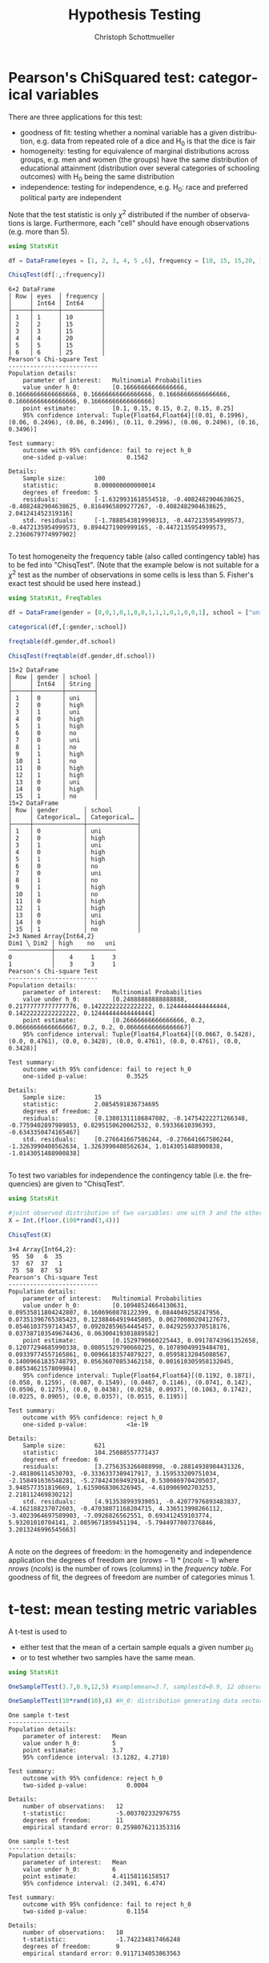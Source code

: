 #+TITLE:   Hypothesis Testing
#+AUTHOR:    Christoph Schottmueller
#+EMAIL:    
#+DATE:     
#+DESCRIPTION:
#+KEYWORDS:
#+LANGUAGE:  en
#+OPTIONS:   H:3 num:t toc:t \n:nil @:t ::t |:t ^:t -:t f:t *:t <:t 
#+OPTIONS:   TeX:t LaTeX:t skip:nil d:nil todo:t pri:nil tags:not-in-toc 
#+INFOJS_OPT: view:nil toc:nil ltoc:nil mouse:underline buttons:0 path:http://orgmode.org/org-info.js
#+EXPORT_SELECT_TAGS: export
#+EXPORT_EXCLUDE_TAGS: noexport
#+HTML_HEAD: <script type="text/javascript" src="https://cdn.mathjax.org/mathjax/latest/MathJax.js?config=TeX-AMS-MML_HTMLorMML"> </script>

* Pearson's ChiSquared test: categorical variables

There are three applications for this test: 
- goodness of fit: testing whether a nominal variable has a given distribution, e.g. data from repeated role of a dice and H_0 is that the dice is fair
- homogeneity: testing for equivalence of marginal distributions across groups, e.g. men and women (the groups) have the same distribution of educational attainment (distribution over several categories of schooling outcomes) with H_0 being the same distribution
- independence: testing for independence, e.g. H_0: race and preferred political party are independent

Note that the test statistic is only $\chi^2$ distributed if the number of observations is large. Furthermore, each "cell" should have enough observations (e.g. more than 5).

#+name: chi2goodnessOfFit
#+BEGIN_SRC julia :exports both :returns output :tangle yes :results output 
using StatsKit

df = DataFrame(eyes = [1, 2, 3, 4, 5 ,6], frequency = [10, 15, 15,20, 15,25])

ChisqTest(df[:,:frequency])

#+END_SRC

#+RESULTS: chi2goodnessOfFit
#+begin_example
6×2 DataFrame
│ Row │ eyes  │ frequency │
│     │ Int64 │ Int64     │
├─────┼───────┼───────────┤
│ 1   │ 1     │ 10        │
│ 2   │ 2     │ 15        │
│ 3   │ 3     │ 15        │
│ 4   │ 4     │ 20        │
│ 5   │ 5     │ 15        │
│ 6   │ 6     │ 25        │
Pearson's Chi-square Test
-------------------------
Population details:
    parameter of interest:   Multinomial Probabilities
    value under h_0:         [0.16666666666666666, 0.16666666666666666, 0.16666666666666666, 0.16666666666666666, 0.16666666666666666, 0.16666666666666666]
    point estimate:          [0.1, 0.15, 0.15, 0.2, 0.15, 0.25]
    95% confidence interval: Tuple{Float64,Float64}[(0.01, 0.1996), (0.06, 0.2496), (0.06, 0.2496), (0.11, 0.2996), (0.06, 0.2496), (0.16, 0.3496)]

Test summary:
    outcome with 95% confidence: fail to reject h_0
    one-sided p-value:           0.1562

Details:
    Sample size:        100
    statistic:          8.000000000000014
    degrees of freedom: 5
    residuals:          [-1.6329931618554518, -0.4082482904638625, -0.4082482904638625, 0.8164965809277267, -0.4082482904638625, 2.041241452319316]
    std. residuals:     [-1.7888543819998313, -0.4472135954999573, -0.4472135954999573, 0.8944271909999165, -0.4472135954999573, 2.2360679774997902]

#+end_example

To test homogeneity the frequency table (also called contingency table) has to be fed into "ChisqTest". (Note that the example below is not suitable for a $\chi^2$ test as the number of observations in some cells is less than 5. Fisher's exact test should be used here instead.)

#+name: chi2homogeneity
#+BEGIN_SRC julia :exports both :returns output :tangle yes :results output 
using StatsKit, FreqTables

df = DataFrame(gender = [0,0,1,0,1,0,0,1,1,1,0,1,0,0,1], school = ["uni","high","uni","high","high","no","uni","no","high","no","high","high","uni","high","no"])

categorical(df,[:gender,:school])

freqtable(df.gender,df.school)

ChisqTest(freqtable(df.gender,df.school))

#+END_SRC

#+RESULTS: chi2homogeneity
#+begin_example
15×2 DataFrame
│ Row │ gender │ school │
│     │ Int64  │ String │
├─────┼────────┼────────┤
│ 1   │ 0      │ uni    │
│ 2   │ 0      │ high   │
│ 3   │ 1      │ uni    │
│ 4   │ 0      │ high   │
│ 5   │ 1      │ high   │
│ 6   │ 0      │ no     │
│ 7   │ 0      │ uni    │
│ 8   │ 1      │ no     │
│ 9   │ 1      │ high   │
│ 10  │ 1      │ no     │
│ 11  │ 0      │ high   │
│ 12  │ 1      │ high   │
│ 13  │ 0      │ uni    │
│ 14  │ 0      │ high   │
│ 15  │ 1      │ no     │
15×2 DataFrame
│ Row │ gender       │ school       │
│     │ Categorical… │ Categorical… │
├─────┼──────────────┼──────────────┤
│ 1   │ 0            │ uni          │
│ 2   │ 0            │ high         │
│ 3   │ 1            │ uni          │
│ 4   │ 0            │ high         │
│ 5   │ 1            │ high         │
│ 6   │ 0            │ no           │
│ 7   │ 0            │ uni          │
│ 8   │ 1            │ no           │
│ 9   │ 1            │ high         │
│ 10  │ 1            │ no           │
│ 11  │ 0            │ high         │
│ 12  │ 1            │ high         │
│ 13  │ 0            │ uni          │
│ 14  │ 0            │ high         │
│ 15  │ 1            │ no           │
2×3 Named Array{Int64,2}
Dim1 ╲ Dim2 │ high    no   uni
────────────┼─────────────────
0           │    4     1     3
1           │    3     3     1
Pearson's Chi-square Test
-------------------------
Population details:
    parameter of interest:   Multinomial Probabilities
    value under h_0:         [0.24888888888888888, 0.21777777777777776, 0.14222222222222222, 0.12444444444444444, 0.14222222222222222, 0.12444444444444444]
    point estimate:          [0.26666666666666666, 0.2, 0.06666666666666667, 0.2, 0.2, 0.06666666666666667]
    95% confidence interval: Tuple{Float64,Float64}[(0.0667, 0.5428), (0.0, 0.4761), (0.0, 0.3428), (0.0, 0.4761), (0.0, 0.4761), (0.0, 0.3428)]

Test summary:
    outcome with 95% confidence: fail to reject h_0
    one-sided p-value:           0.3525

Details:
    Sample size:        15
    statistic:          2.0854591836734695
    degrees of freedom: 2
    residuals:          [0.13801311186847082, -0.14754222271266348, -0.7759402897989853, 0.8295150620062532, 0.59336610396393, -0.6343350474165467]
    std. residuals:     [0.276641667586244, -0.276641667586244, -1.3263990408562634, 1.3263990408562634, 1.0143051488900838, -1.0143051488900838]

#+end_example

To test two variables for independence the contingency table (i.e. the frequencies) are given to "ChisqTest".

#+name: chi2independence
#+BEGIN_SRC julia :exports both :returns output :tangle yes :results output 
using StatsKit

#joint observed distribution of two variables: one with 3 and the other with 4 observation levels
X = Int.(floor.(100*rand(3,4)))

ChisqTest(X)

#+END_SRC

#+RESULTS: chi2independence
#+begin_example
3×4 Array{Int64,2}:
 95  50   6  35
 57  67  37   1
 75  58  87  53
Pearson's Chi-square Test
-------------------------
Population details:
    parameter of interest:   Multinomial Probabilities
    value under h_0:         [0.10948524664130631, 0.09535811804242807, 0.1606960878122399, 0.0844049258247956, 0.07351396765385423, 0.12388464919445805, 0.06270080204127673, 0.05461037597143457, 0.09202859654445457, 0.04292593370518176, 0.037387103549674436, 0.06300419301889582]
    point estimate:          [0.1529790660225443, 0.09178743961352658, 0.12077294685990338, 0.08051529790660225, 0.10789049919484701, 0.09339774557165861, 0.00966183574879227, 0.05958132045088567, 0.14009661835748793, 0.05636070853462158, 0.001610305958132045, 0.0853462157809984]
    95% confidence interval: Tuple{Float64,Float64}[(0.1192, 0.1871), (0.058, 0.1259), (0.087, 0.1549), (0.0467, 0.1146), (0.0741, 0.142), (0.0596, 0.1275), (0.0, 0.0438), (0.0258, 0.0937), (0.1063, 0.1742), (0.0225, 0.0905), (0.0, 0.0357), (0.0515, 0.1195)]

Test summary:
    outcome with 95% confidence: reject h_0
    one-sided p-value:           <1e-19

Details:
    Sample size:        621
    statistic:          104.25088557771437
    degrees of freedom: 6
    residuals:          [3.2756353266088998, -0.28814938984431326, -2.481806114530703, -0.3336337389417917, 3.159533209751034, -2.158491636548281, -5.278424369492914, 0.5300869704205037, 3.948577351819669, 1.6159068306326945, -4.610906902703253, 2.218112469830212]
    std. residuals:     [4.913538993939051, -0.42077976893483837, -4.162188237072603, -0.47038071168204715, 4.336513998266112, -3.4023964697589903, -7.0926826562551, 0.693412459103774, 5.93201010704141, 2.0859671859451194, -5.7944977007376846, 3.2013246996545663]

#+end_example

A note on the degrees of freedom: in the homogeneity and independence application the degrees of freedom are $(nrows-1)*(ncols-1)$ where $nrows$ ($ncols$) is the number of rows (columns) in the /frequency table/. For goodness of fit, the degrees of freedom are number of categories minus 1.

* t-test: mean testing metric variables

A t-test is used to 
- either test that the mean of a certain sample equals a given number $\mu_0$ 
- or to test whether two samples have the same mean.

#+name: tmean
#+BEGIN_SRC julia :exports both :returns output :tangle yes :results output 
using StatsKit

OneSampleTTest(3.7,0.9,12,5) #samplemean=3.7, samplestd=0.9, 12 observations, H_0 mean of underlyiung distribution from which the 12 obs were independently sampled is 5

OneSampleTTest(10*rand(10),6) #H_0: distribution generating data vector independently has mean 6

#+END_SRC

#+RESULTS: tmean
#+begin_example
One sample t-test
-----------------
Population details:
    parameter of interest:   Mean
    value under h_0:         5
    point estimate:          3.7
    95% confidence interval: (3.1282, 4.2718)

Test summary:
    outcome with 95% confidence: reject h_0
    two-sided p-value:           0.0004

Details:
    number of observations:   12
    t-statistic:              -5.003702332976755
    degrees of freedom:       11
    empirical standard error: 0.2598076211353316

One sample t-test
-----------------
Population details:
    parameter of interest:   Mean
    value under h_0:         6
    point estimate:          4.41158116158517
    95% confidence interval: (2.3491, 6.474)

Test summary:
    outcome with 95% confidence: fail to reject h_0
    two-sided p-value:           0.1154

Details:
    number of observations:   10
    t-statistic:              -1.742234817466248
    degrees of freedom:       9
    empirical standard error: 0.9117134053863563

#+end_example


#+name: tmeandiff
#+BEGIN_SRC julia :exports both :returns output :tangle yes :results output 
using StatsKit

UnequalVarianceTTest(10*rand(10),12*rand(8)) #H_0: distribution generating data vector 1 independently has same mean as distribution generating data vector 2 independently

#+END_SRC

#+RESULTS: tmeandiff
#+begin_example
Two sample t-test (unequal variance)
------------------------------------
Population details:
    parameter of interest:   Mean difference
    value under h_0:         0
    point estimate:          -3.8487036648762025
    95% confidence interval: (-7.535, -0.1624)

Test summary:
    outcome with 95% confidence: reject h_0
    two-sided p-value:           0.0425

Details:
    number of observations:   [10,8]
    t-statistic:              -2.377487941552014
    degrees of freedom:       8.626589674559433
    empirical standard error: 1.618811013764295

#+end_example

* Wilcoxon rank test: ordinal variables

This tests the $H_0$ of equal median between two groups (or zero median if only one group is provided). It does not assume a metric but an ordinal scale of the variables (for metric variables a t-test will be more appropriate).

#+name: wilcoxonRank
#+BEGIN_SRC julia :exports both :returns output :tangle yes :results output 
using StatsKit

SignedRankTest([1, 2, 1, 1, -1, -1,3 ]) #H_0: median of distribution generating  the data in iid fashion is zero

SignedRankTest([1, 2, 1, 1, -1, -1,3 ],[0,-1,1,2,3,4,-1]) # H_0: same median in two distributions generating the two data vectors in iid fashion

#+END_SRC

#+RESULTS: wilcoxonRank
#+begin_example
Exact Wilcoxon signed rank test
-------------------------------
Population details:
    parameter of interest:   Location parameter (pseudomedian)
    value under h_0:         0
    point estimate:          1.0
    95% confidence interval: (-1.0, 2.0)

Test summary:
    outcome with 95% confidence: fail to reject h_0
    two-sided p-value:           0.2656

Details:
    number of observations:      7
    Wilcoxon rank-sum statistic: 22.0
    rank sums:                   [22.0, 6.0]
    adjustment for ties:         120.0

Exact Wilcoxon signed rank test
-------------------------------
Population details:
    parameter of interest:   Location parameter (pseudomedian)
    value under h_0:         0
    point estimate:          0.0
    95% confidence interval: (-4.0, 3.0)

Test summary:
    outcome with 95% confidence: fail to reject h_0
    two-sided p-value:           0.8750

Details:
    number of observations:      7
    Wilcoxon rank-sum statistic: 9.0
    rank sums:                   [9.0, 12.0]
    adjustment for ties:         12.0

#+end_example

* Mann-Whitney U test (also Wilcoxon rank-sum test)

Usually this is meant as a test of whether two samples were /independently/ selected from the same distribution. Formally, it tests the $H_0$ that a randomly drawn element of one distribution is equally likely to be greater or smaller than a randomly selected element from the second distribution. In Julia, we simply provide the two samples to the "MannWhitneyUTest" command.


#+name: mannWhitney
#+BEGIN_SRC julia :exports both :returns output :tangle yes :results output 
using StatsKit

MannWhitneyUTest(10*rand(20),11*rand(15)) # H_0: a random element of the distribution from which the first data vector is iid sampled is equally likely to be greater or smaller than a random element from the distribution from which the second data vector is iid sampled

#+END_SRC

#+RESULTS: mannWhitney
#+begin_example
Exact Mann-Whitney U test
-------------------------
Population details:
    parameter of interest:   Location parameter (pseudomedian)
    value under h_0:         0
    point estimate:          0.3362028086359423

Test summary:
    outcome with 95% confidence: fail to reject h_0
    two-sided p-value:           0.9345

Details:
    number of observations in each group: [20, 15]
    Mann-Whitney-U statistic:             153.0
    rank sums:                            [368.0, 262.0]
    adjustment for ties:                  0.0

#+end_example

* Binomial test

This tests the $H_0$ that a binomial experiment has success probability $p$.

#+name: binomial
#+BEGIN_SRC julia :exports both :returns output :tangle yes :results output 
using StatsKit

BinomialTest(5,20,0.5) # H_0: a sample with 5 successes out of 20 draws comes from a binomial distribution with success rate 0.5

BinomialTest([true, false, false, false, true, false, true, false, false,true, false,true,],0.5) #H_0 the data vector is generated by a Binomial with success (that is "true") rate 0.5

#+END_SRC

#+RESULTS: binomial
#+begin_example
Binomial test
-------------
Population details:
    parameter of interest:   Probability of success
    value under h_0:         0.5
    point estimate:          0.25
    95% confidence interval: (0.0866, 0.491)

Test summary:
    outcome with 95% confidence: reject h_0
    two-sided p-value:           0.0414

Details:
    number of observations: 20
    number of successes:    5

Binomial test
-------------
Population details:
    parameter of interest:   Probability of success
    value under h_0:         0.5
    point estimate:          0.4166666666666667
    95% confidence interval: (0.1517, 0.7233)

Test summary:
    outcome with 95% confidence: fail to reject h_0
    two-sided p-value:           0.7744

Details:
    number of observations: 12
    number of successes:    5

#+end_example

* F-test for equal variances
Perform an F-test of the null hypothesis that two real-valued vectors x and y have equal variances.

#+name: ftest
#+BEGIN_SRC julia :exports both :returns output :tangle yes :results output 
using StatsKit
VarianceFTest(rand(15),2*rand(12)) #H_0 the distribution generating the first data vector iid has same variance as the distribution generating the second data vector iid
#+END_SRC

#+RESULTS: ftest
#+begin_example
Variance F-test
---------------
Population details:
    parameter of interest:   variance ratio
    value under h_0:         1.0
    point estimate:          0.17450169351542974

Test summary:
    outcome with 95% confidence: reject h_0
    two-sided p-value:           0.0031

Details:
    number of observations: [15, 12]
    F statistic:            0.17450169351542974
    degrees of freedom:     [14, 11]

#+end_example

* Bootstrapping

It is straightforward to write a little bootstrapping function in Julia. However, the Bootstrap.jl package provides some standard functionality that may come in handy. Quoting from [[https://github.com/juliangehring/Bootstrap.jl][here]], it provides: 

- Random resampling with replacement (BasicSampling)
- Antithetic resampling, introducing negative correlation between samples (AntitheticSampling)
- Balanced random resampling, reducing bias (BalancedSampling)
- Exact resampling, iterating through all unique resamples (ExactSampling): deterministic bootstrap, suited for small samples sizes
- Resampling of residuals in generalized linear models (ResidualSampling, WildSampling)
- Maximum Entropy bootstrapping for dependent and non-stationary datasets (MaximumEntropySampling)


#+name: bootstrap
#+BEGIN_SRC julia :exports both :returns output :tangle yes :results output 
using StatsKit, Bootstrap

data = 10*rand(100)

n_boot = 1000 #number of sample drawing in the bootstrap procedure

bs1 = bootstrap(std, data, BasicSampling(n_boot)) #uses the standard deviation as the parameter of interest (one can use any other function one is interested in)

bci1 = confint(bs1, BasicConfInt(0.95)) #computes a 95% conf interval and returns a tuple with the point estimate as first element and lower and upper bound of the CI as second and third element

#+END_SRC

#+RESULTS: bootstrap
#+begin_example
100-element Array{Float64,1}:
 2.794839507209055   
 1.5744389061779418  
 4.230951415010448   
 3.413647117234675   
 5.908085939337204   
 0.7497853056160908  
 9.566497274708123   
 8.822471709862212   
 8.666321770421712   
 5.234687085006387   
 1.1497022314182215  
 1.1412730614337274  
 9.73966242587286    
 1.9403167609342131  
 6.220218109791727   
 7.921438840160652   
 3.6236892802538567  
 0.005847646054950584
 2.7576535964579874  
 8.16888710694145    
 6.421657006033616   
 3.902297876559604   
 7.347467352911368   
 5.219845822228518   
 4.107918026729431   
 4.00783503898942    
 8.426465920914925   
 7.853577627109411   
 4.2858850123632575  
 2.44778755864683    
 1.0470393838672676  
 3.9610170661360167  
 6.0296925014544716  
 5.19791656706156    
 6.667730456669907   
 2.340447310585292   
 1.9709266249721291  
 5.509223402228198   
 3.3975736670757772  
 5.229259446374471   
 1.7580638587774788  
 3.275944594234803   
 0.06640466841274284 
 4.656545181720652   
 1.5130381955010663  
 0.5526643786413388  
 4.66045855441924    
 1.3323313385661861  
 6.061979349425217   
 4.082897746080785   
 9.585651162341065   
 8.602201705681981   
 9.636524456174438   
 1.738075746223493   
 4.222216534705609   
 1.0793292456572634  
 0.06255008408701412 
 4.2844134643420535  
 0.4501077140433374  
 6.5035058831844434  
 0.7244339959355961  
 0.6236985505969139  
 6.760337219352996   
 4.782656479804588   
 5.318879752726842   
 0.7854823136639388  
 2.584551916721982   
 2.5934805953340256  
 6.522701616944008   
 1.661087636495584   
 2.832704555289285   
 6.69974207587857    
 5.23189384836189    
 3.249565311636713   
 4.7470673786145205  
 0.429548642527553   
 1.2060903567948755  
 0.546661260387713   
 9.463780098223214   
 1.2431602059565683  
 3.9484594394776407  
 5.350162802023948   
 7.2534019123370586  
 2.8990503517144584  
 7.9489533972106425  
 2.547333830797951   
 6.352763246932036   
 1.0527269242400972  
 9.81388772537059    
 3.581572223772438   
 7.634357772537332   
 3.1741048204246414  
 7.624376864239939   
 2.6110101628910187  
 3.448687522711922   
 0.28565839414735006 
 6.947492402753919   
 6.55467219163405    
 0.17833931420389915 
 1.706132320537892   
1000
Bootstrap Sampling
  Estimates:
    │ Var │ Estimate │ Bias       │ StdError │
    │     │ Float64  │ Float64    │ Float64  │
    ├─────┼──────────┼────────────┼──────────┤
    │ 1   │ 2.79271  │ -0.0154213 │ 0.137548 │
  Sampling: BasicSampling
  Samples:  1000
  Data:     Array{Float64,1}: { 100 }

((2.7927122377799423, 2.548817445000449, 3.088782570133125),)
#+end_example
